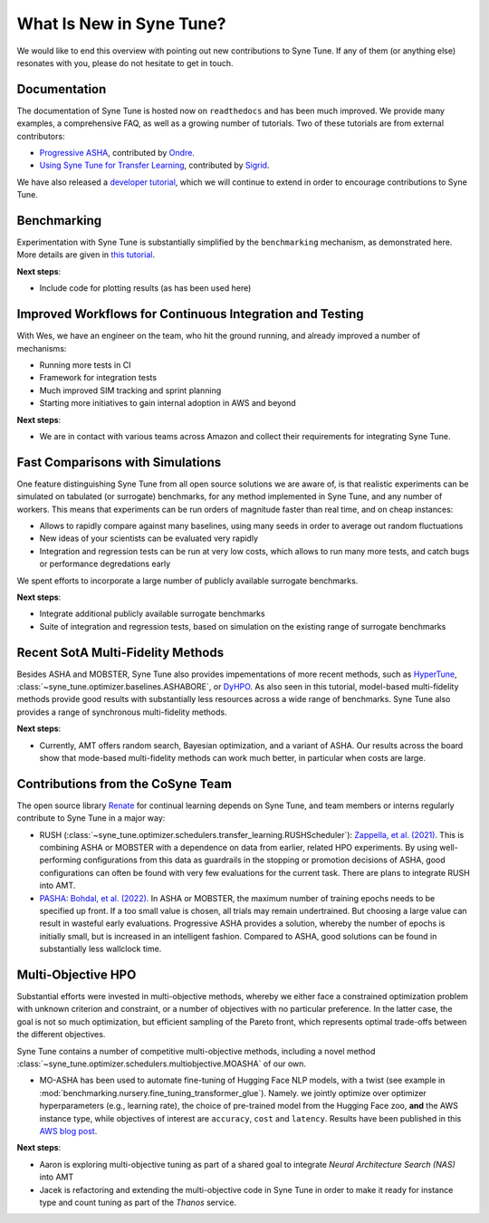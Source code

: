 What Is New in Syne Tune?
=========================

We would like to end this overview with pointing out new contributions to Syne
Tune. If any of them (or anything else) resonates with you, please do not
hesitate to get in touch.

Documentation
-------------

The documentation of Syne Tune is hosted now on ``readthedocs`` and has been much
improved. We provide many examples, a comprehensive FAQ, as well as a growing number
of tutorials. Two of these tutorials are from external contributors:

* `Progressive ASHA <../pasha/pasha.html>`_, contributed by
  `Ondre <https://github.com/ondrejbohdal>`_.
* `Using Syne Tune for Transfer Learning <../transfer_learning/transfer_learning.html>`_,
  contributed by `Sigrid <https://github.com/sighellan>`_.

We have also released a
`developer tutorial <../developer/README.html>`_, which we will continue to
extend in order to encourage contributions to Syne Tune.

Benchmarking
------------

Experimentation with Syne Tune is substantially simplified by the ``benchmarking``
mechanism, as demonstrated here. More details are given in
`this tutorial <../benchmarking/README.html>`_.

**Next steps**:

* Include code for plotting results (as has been used here)

Improved Workflows for Continuous Integration and Testing
---------------------------------------------------------

With Wes, we have an engineer on the team, who hit the ground running, and already
improved a number of mechanisms:

* Running more tests in CI
* Framework for integration tests
* Much improved SIM tracking and sprint planning
* Starting more initiatives to gain internal adoption in AWS and beyond

**Next steps**:

* We are in contact with various teams across Amazon and collect their requirements
  for integrating Syne Tune.

Fast Comparisons with Simulations
---------------------------------

One feature distinguishing Syne Tune from all open source solutions we are aware
of, is that realistic experiments can be simulated on tabulated (or surrogate)
benchmarks, for any method implemented in Syne Tune, and any number of workers.
This means that experiments can be run orders of magnitude faster than real time,
and on cheap instances:

* Allows to rapidly compare against many baselines, using many seeds in order
  to average out random fluctuations
* New ideas of your scientists can be evaluated very rapidly
* Integration and regression tests can be run at very low costs, which allows
  to run many more tests, and catch bugs or performance degredations early

We spent efforts to incorporate a large number of publicly available surrogate
benchmarks.

**Next steps**:

* Integrate additional publicly available surrogate benchmarks
* Suite of integration and regression tests, based on simulation on the existing
  range of surrogate benchmarks

Recent SotA Multi-Fidelity Methods
----------------------------------

Besides ASHA and MOBSTER, Syne Tune also provides impementations of more recent
methods, such as
`HyperTune <tutorials/multifidelity/mf_async_model.html#hyper-tune>`_,
:class:`~syne_tune.optimizer.baselines.ASHABORE`, or
`DyHPO <tutorials/multifidelity/mf_async_model.html#dyhpo>`_. As also seen in
this tutorial, model-based multi-fidelity methods provide good results with
substantially less resources across a wide range of benchmarks. Syne Tune also
provides a range of synchronous multi-fidelity methods.

**Next steps**:

* Currently, AMT offers random search, Bayesian optimization, and a variant of
  ASHA. Our results across the board show that mode-based multi-fidelity methods
  can work much better, in particular when costs are large.

Contributions from the CoSyne Team
----------------------------------

The open source library `Renate <https://github.com/awslabs/Renate>`_ for
continual learning depends on Syne Tune, and team members or interns
regularly contribute to Syne Tune in a major way:

* RUSH (:class:`~syne_tune.optimizer.schedulers.transfer_learning.RUSHScheduler`):
  `Zappella, et al. (2021) <https://arxiv.org/abs/2103.16111>`_. This is
  combining ASHA or MOBSTER with a dependence on data from earlier, related
  HPO experiments. By using well-performing configurations from this data as
  guardrails in the stopping or promotion decisions of ASHA, good configurations
  can often be found with very few evaluations for the current task. There are
  plans to integrate RUSH into AMT.
* `PASHA <tutorials/pasha/pasha.html>`_:
  `Bohdal, et al. (2022) <https://arxiv.org/abs/2207.06940>`_. In ASHA or
  MOBSTER, the maximum number of training epochs needs to be specified up front.
  If a too small value is chosen, all trials may remain undertrained. But
  choosing a large value can result in wasteful early evaluations. Progressive
  ASHA provides a solution, whereby the number of epochs is initially small, but
  is increased in an intelligent fashion. Compared to ASHA, good solutions can be
  found in substantially less wallclock time.

Multi-Objective HPO
-------------------

Substantial efforts were invested in multi-objective methods, whereby we either
face a constrained optimization problem with unknown criterion and constraint,
or a number of objectives with no particular preference. In the latter case, the
goal is not so much optimization, but efficient sampling of the Pareto front,
which represents optimal trade-offs between the different objectives.

Syne Tune contains a number of competitive multi-objective methods, including a
novel method :class:`~syne_tune.optimizer.schedulers.multiobjective.MOASHA` of
our own.

* MO-ASHA has been used to automate fine-tuning of Hugging Face NLP models, with
  a twist (see example in :mod:`benchmarking.nursery.fine_tuning_transformer_glue`).
  Namely. we jointly optimize over optimizer hyperparameters (e.g., learning rate),
  the choice of pre-trained model from the Hugging Face zoo, **and** the AWS
  instance type, while objectives of interest are ``accuracy``, ``cost`` and
  ``latency``. Results have been published in this
  `AWS blog post <https://aws.amazon.com/blogs/machine-learning/hyperparameter-optimization-for-fine-tuning-pre-trained-transformer-models-from-hugging-face/>`_.

**Next steps**:

* Aaron is exploring multi-objective tuning as part of a shared goal to
  integrate *Neural Architecture Search (NAS)* into AMT
* Jacek is refactoring and extending the multi-objective code in Syne Tune in
  order to make it ready for instance type and count tuning as part of the
  *Thanos* service.
